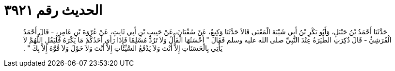 
= الحديث رقم ٣٩٢١

[quote.hadith]
حَدَّثَنَا أَحْمَدُ بْنُ حَنْبَلٍ، وَأَبُو بَكْرِ بْنُ أَبِي شَيْبَةَ الْمَعْنَى قَالاَ حَدَّثَنَا وَكِيعٌ، عَنْ سُفْيَانَ، عَنْ حَبِيبِ بْنِ أَبِي ثَابِتٍ، عَنْ عُرْوَةَ بْنِ عَامِرٍ، - قَالَ أَحْمَدُ الْقُرَشِيُّ - قَالَ ذُكِرَتِ الطِّيَرَةُ عِنْدَ النَّبِيِّ صلى الله عليه وسلم فَقَالَ ‏"‏ أَحْسَنُهَا الْفَأْلُ وَلاَ تَرُدُّ مُسْلِمًا فَإِذَا رَأَى أَحَدُكُمْ مَا يَكْرَهُ فَلْيَقُلِ اللَّهُمَّ لاَ يَأْتِي بِالْحَسَنَاتِ إِلاَّ أَنْتَ وَلاَ يَدْفَعُ السَّيِّئَاتِ إِلاَّ أَنْتَ وَلاَ حَوْلَ وَلاَ قُوَّةَ إِلاَّ بِكَ ‏"‏ ‏.‏
